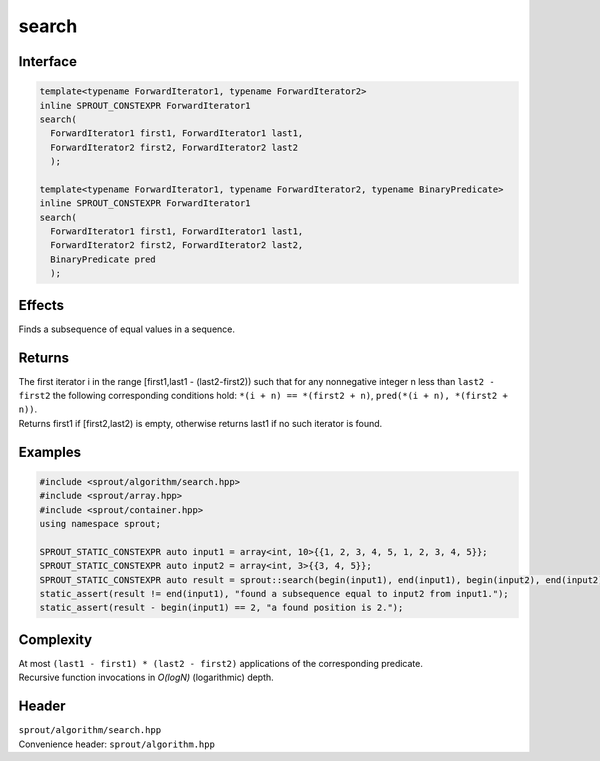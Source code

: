 .. _sprout-algorithm-search:
###############################################################################
search
###############################################################################

Interface
========================================
.. sourcecode:: c++

  template<typename ForwardIterator1, typename ForwardIterator2>
  inline SPROUT_CONSTEXPR ForwardIterator1
  search(
    ForwardIterator1 first1, ForwardIterator1 last1,
    ForwardIterator2 first2, ForwardIterator2 last2
    );

  template<typename ForwardIterator1, typename ForwardIterator2, typename BinaryPredicate>
  inline SPROUT_CONSTEXPR ForwardIterator1
  search(
    ForwardIterator1 first1, ForwardIterator1 last1,
    ForwardIterator2 first2, ForwardIterator2 last2,
    BinaryPredicate pred
    );

Effects
========================================

| Finds a subsequence of equal values in a sequence.

Returns
========================================

| The first iterator i in the range [first1,last1 - (last2-first2)) such that for any nonnegative integer n less than ``last2 - first2`` the following corresponding conditions hold: ``*(i + n) == *(first2 + n)``, ``pred(*(i + n), *(first2 + n))``.
| Returns first1 if [first2,last2) is empty, otherwise returns last1 if no such iterator is found.

Examples
========================================
.. sourcecode:: c++

  #include <sprout/algorithm/search.hpp>
  #include <sprout/array.hpp>
  #include <sprout/container.hpp>
  using namespace sprout;

  SPROUT_STATIC_CONSTEXPR auto input1 = array<int, 10>{{1, 2, 3, 4, 5, 1, 2, 3, 4, 5}};
  SPROUT_STATIC_CONSTEXPR auto input2 = array<int, 3>{{3, 4, 5}};
  SPROUT_STATIC_CONSTEXPR auto result = sprout::search(begin(input1), end(input1), begin(input2), end(input2));
  static_assert(result != end(input1), "found a subsequence equal to input2 from input1.");
  static_assert(result - begin(input1) == 2, "a found position is 2.");

Complexity
========================================

| At most ``(last1 - first1) * (last2 - first2)`` applications of the corresponding predicate.
| Recursive function invocations in *O(logN)* (logarithmic) depth.

Header
========================================

| ``sprout/algorithm/search.hpp``
| Convenience header: ``sprout/algorithm.hpp``

